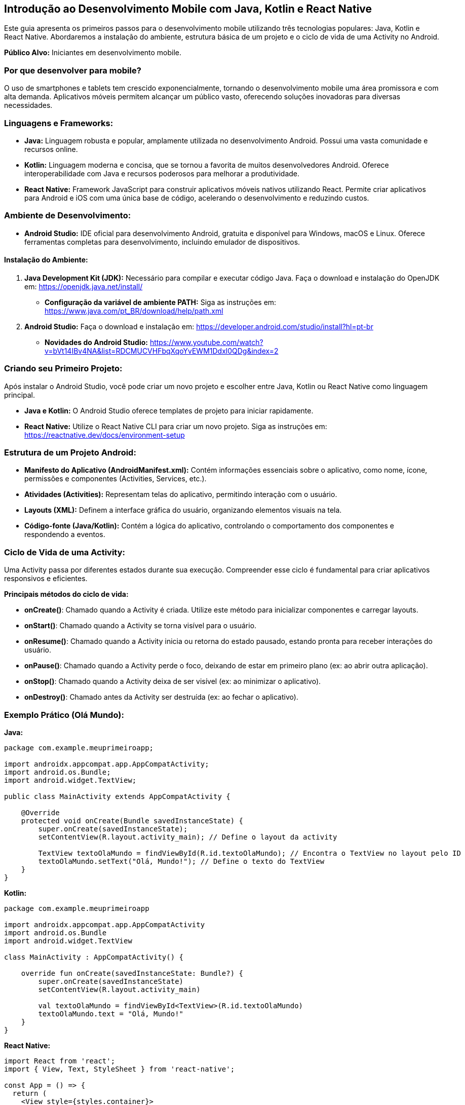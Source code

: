 //caminho padrão para imagens
:imagesdir: images
:figure-caption: Figura
:doctype: book

//gera apresentacao
//pode se baixar os arquivos e add no diretório
:revealjsdir: https://cdnjs.cloudflare.com/ajax/libs/reveal.js/3.8.0

//GERAR ARQUIVOS
//make slides
//make ebook
## Introdução ao Desenvolvimento Mobile com Java, Kotlin e React Native

Este guia apresenta os primeiros passos para o desenvolvimento mobile utilizando três tecnologias populares: Java, Kotlin e React Native. Abordaremos a instalação do ambiente, estrutura básica de um projeto e o ciclo de vida de uma Activity no Android.

**Público Alvo:** Iniciantes em desenvolvimento mobile.

### Por que desenvolver para mobile?

O uso de smartphones e tablets tem crescido exponencialmente, tornando o desenvolvimento mobile uma área promissora e com alta demanda. Aplicativos móveis permitem alcançar um público vasto, oferecendo soluções inovadoras para diversas necessidades.

### Linguagens e Frameworks:

* **Java:** Linguagem robusta e popular, amplamente utilizada no desenvolvimento Android. Possui uma vasta comunidade e recursos online.
* **Kotlin:** Linguagem moderna e concisa, que se tornou a favorita de muitos desenvolvedores Android. Oferece interoperabilidade com Java e recursos poderosos para melhorar a produtividade.
* **React Native:** Framework JavaScript para construir aplicativos móveis nativos utilizando React. Permite criar aplicativos para Android e iOS com uma única base de código, acelerando o desenvolvimento e reduzindo custos.

### Ambiente de Desenvolvimento:

* **Android Studio:** IDE oficial para desenvolvimento Android, gratuita e disponível para Windows, macOS e Linux. Oferece ferramentas completas para desenvolvimento, incluindo emulador de dispositivos.

#### Instalação do Ambiente:

1. **Java Development Kit (JDK):** Necessário para compilar e executar código Java. Faça o download e instalação do OpenJDK em: https://openjdk.java.net/install/
* **Configuração da variável de ambiente PATH:** Siga as instruções em: https://www.java.com/pt_BR/download/help/path.xml

2. **Android Studio:** Faça o download e instalação em: https://developer.android.com/studio/install?hl=pt-br
* **Novidades do Android Studio:** https://www.youtube.com/watch?v=bVt14IBv4NA&list=RDCMUCVHFbqXqoYvEWM1Ddxl0QDg&index=2

### Criando seu Primeiro Projeto:

Após instalar o Android Studio, você pode criar um novo projeto e escolher entre Java, Kotlin ou React Native como linguagem principal.

* **Java e Kotlin:**  O Android Studio oferece templates de projeto para iniciar rapidamente.
* **React Native:** Utilize o React Native CLI para criar um novo projeto. Siga as instruções em: https://reactnative.dev/docs/environment-setup

### Estrutura de um Projeto Android:

* **Manifesto do Aplicativo (AndroidManifest.xml):** Contém informações essenciais sobre o aplicativo, como nome, ícone, permissões e componentes (Activities, Services, etc.).
* **Atividades (Activities):** Representam telas do aplicativo, permitindo interação com o usuário.
* **Layouts (XML):** Definem a interface gráfica do usuário, organizando elementos visuais na tela.
* **Código-fonte (Java/Kotlin):** Contém a lógica do aplicativo, controlando o comportamento dos componentes e respondendo a eventos.

### Ciclo de Vida de uma Activity:

Uma Activity passa por diferentes estados durante sua execução. Compreender esse ciclo é fundamental para criar aplicativos responsivos e eficientes.

**Principais métodos do ciclo de vida:**

* **onCreate()**: Chamado quando a Activity é criada. Utilize este método para inicializar componentes e carregar layouts.
* **onStart()**: Chamado quando a Activity se torna visível para o usuário.
* **onResume()**: Chamado quando a Activity inicia ou retorna do estado pausado, estando pronta para receber interações do usuário.
* **onPause()**: Chamado quando a Activity perde o foco, deixando de estar em primeiro plano (ex: ao abrir outra aplicação).
* **onStop()**: Chamado quando a Activity deixa de ser visível (ex: ao minimizar o aplicativo).
* **onDestroy()**: Chamado antes da Activity ser destruída (ex: ao fechar o aplicativo).

### Exemplo Prático (Olá Mundo):

**Java:**

```java
package com.example.meuprimeiroapp;

import androidx.appcompat.app.AppCompatActivity;
import android.os.Bundle;
import android.widget.TextView;

public class MainActivity extends AppCompatActivity {

    @Override
    protected void onCreate(Bundle savedInstanceState) {
        super.onCreate(savedInstanceState);
        setContentView(R.layout.activity_main); // Define o layout da activity

        TextView textoOlaMundo = findViewById(R.id.textoOlaMundo); // Encontra o TextView no layout pelo ID
        textoOlaMundo.setText("Olá, Mundo!"); // Define o texto do TextView
    }
}
```

**Kotlin:**

```kotlin
package com.example.meuprimeiroapp

import androidx.appcompat.app.AppCompatActivity
import android.os.Bundle
import android.widget.TextView

class MainActivity : AppCompatActivity() {

    override fun onCreate(savedInstanceState: Bundle?) {
        super.onCreate(savedInstanceState)
        setContentView(R.layout.activity_main)

        val textoOlaMundo = findViewById<TextView>(R.id.textoOlaMundo)
        textoOlaMundo.text = "Olá, Mundo!"
    }
}
```

**React Native:**

```jsx
import React from 'react';
import { View, Text, StyleSheet } from 'react-native';

const App = () => {
  return (
    <View style={styles.container}>
      <Text>Olá, Mundo!</Text>
    </View>
  );
};

const styles = StyleSheet.create({
  container: {
    flex: 1,
    justifyContent: 'center',
    alignItems: 'center',
  },
});

export default App;
```

### Próximos Passos:

* **Documentação Oficial:**
* **Java:** https://docs.oracle.com/javase/tutorial/
* **Kotlin:** https://kotlinlang.org/docs/home.html
* **React Native:** https://reactnative.dev/docs/getting-started
* **Crie projetos simples:** Experimente criar aplicativos básicos para se familiarizar com cada linguagem/framework.
* **Explore a documentação do Android:** https://developer.android.com/docs

Lembre-se, a prática é fundamental! Continue explorando e construindo seus próprios projetos. Boa sorte em sua jornada no desenvolvimento mobile!

